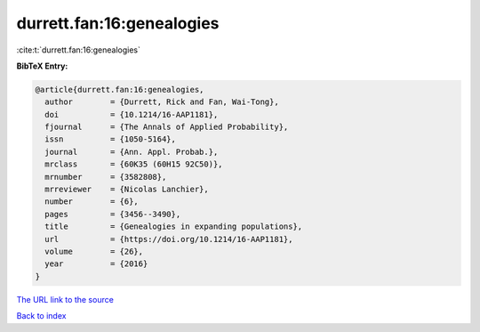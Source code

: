 durrett.fan:16:genealogies
==========================

:cite:t:`durrett.fan:16:genealogies`

**BibTeX Entry:**

.. code-block:: bibtex

   @article{durrett.fan:16:genealogies,
     author        = {Durrett, Rick and Fan, Wai-Tong},
     doi           = {10.1214/16-AAP1181},
     fjournal      = {The Annals of Applied Probability},
     issn          = {1050-5164},
     journal       = {Ann. Appl. Probab.},
     mrclass       = {60K35 (60H15 92C50)},
     mrnumber      = {3582808},
     mrreviewer    = {Nicolas Lanchier},
     number        = {6},
     pages         = {3456--3490},
     title         = {Genealogies in expanding populations},
     url           = {https://doi.org/10.1214/16-AAP1181},
     volume        = {26},
     year          = {2016}
   }

`The URL link to the source <https://doi.org/10.1214/16-AAP1181>`__


`Back to index <../By-Cite-Keys.html>`__
